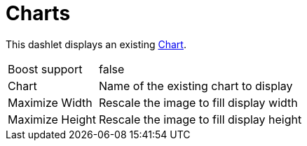 
= Charts

This dashlet displays an existing link:https://opennms.discourse.group/t/creating-custom-charts/2208[Chart].

[options="autowidth", cols="1,2"]
|===
| Boost support
| false

| Chart
| Name of the existing chart to display

| Maximize Width
| Rescale the image to fill display width

| Maximize Height
| Rescale the image to fill display height
|===

